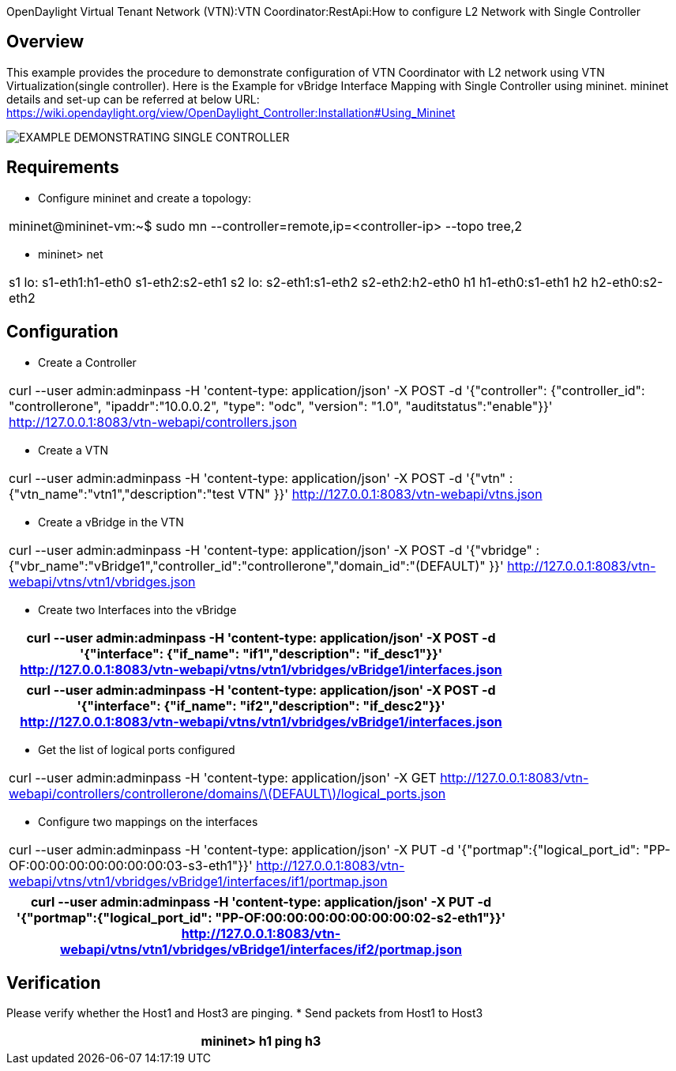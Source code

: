 OpenDaylight Virtual Tenant Network (VTN):VTN Coordinator:RestApi:How to configure L2 Network with Single Controller 

== Overview

This example provides the procedure to demonstrate configuration of VTN Coordinator with L2 network using VTN Virtualization(single controller). Here is the Example for vBridge Interface Mapping with Single Controller using mininet. mininet details and set-up can be referred at below URL:
https://wiki.opendaylight.org/view/OpenDaylight_Controller:Installation#Using_Mininet

image::Single_Controller_Mapping.PNG[EXAMPLE DEMONSTRATING SINGLE CONTROLLER]

== Requirements

* Configure mininet and create a topology:
[cols=*3,2a,^,options="header",width="75%"]
|===
|mininet@mininet-vm:~$ sudo mn --controller=remote,ip=<controller-ip> --topo tree,2
|===

* mininet> net
[cols=*3,2a,^,options="header",width="75%"]
|===
|
 s1 lo:  s1-eth1:h1-eth0 s1-eth2:s2-eth1
 s2 lo:  s2-eth1:s1-eth2 s2-eth2:h2-eth0
 h1 h1-eth0:s1-eth1
 h2 h2-eth0:s2-eth2
|===
== Configuration

* Create a Controller
[cols=*3,2a,^,options="header",width="75%"]
|===
| curl --user admin:adminpass -H 'content-type: application/json' -X POST -d '{"controller": {"controller_id": "controllerone", "ipaddr":"10.0.0.2", "type": "odc", "version": "1.0", "auditstatus":"enable"}}' http://127.0.0.1:8083/vtn-webapi/controllers.json   
|===

* Create a VTN 
[cols=*3,2a,^,options="header",width="75%"]
|===
| curl --user admin:adminpass -H 'content-type: application/json' -X POST -d '{"vtn" : {"vtn_name":"vtn1","description":"test VTN" }}' http://127.0.0.1:8083/vtn-webapi/vtns.json 
|===

* Create a vBridge in the VTN 
[cols=*3,2a,^,options="header",width="75%"]
|===
| curl --user admin:adminpass -H 'content-type: application/json' -X POST -d '{"vbridge" : {"vbr_name":"vBridge1","controller_id":"controllerone","domain_id":"(DEFAULT)" }}' http://127.0.0.1:8083/vtn-webapi/vtns/vtn1/vbridges.json
|===

* Create two Interfaces into the vBridge 

[cols=*3,2a,^,options="header",width="75%"]
|===
| curl --user admin:adminpass -H 'content-type: application/json' -X POST -d '{"interface": {"if_name": "if1","description": "if_desc1"}}' http://127.0.0.1:8083/vtn-webapi/vtns/vtn1/vbridges/vBridge1/interfaces.json
|===

[cols=*3,2a,^,options="header",width="75%"]
|===
|  curl --user admin:adminpass -H 'content-type: application/json' -X POST -d '{"interface": {"if_name": "if2","description": "if_desc2"}}' http://127.0.0.1:8083/vtn-webapi/vtns/vtn1/vbridges/vBridge1/interfaces.json
|===

* Get the list of logical ports configured
[cols=*3,2a,^,options="header",width="75%"]
|===
| curl --user admin:adminpass -H 'content-type: application/json' -X GET http://127.0.0.1:8083/vtn-webapi/controllers/controllerone/domains/\(DEFAULT\)/logical_ports.json
|===

* Configure two mappings on the interfaces 
[cols=*3,2a,^,options="header",width="75%"]
|===
| curl --user admin:adminpass -H 'content-type: application/json' -X PUT -d '{"portmap":{"logical_port_id": "PP-OF:00:00:00:00:00:00:00:03-s3-eth1"}}' http://127.0.0.1:8083/vtn-webapi/vtns/vtn1/vbridges/vBridge1/interfaces/if1/portmap.json
|===
[cols=*3,2a,^,options="header",width="75%"]
|===
|  curl --user admin:adminpass -H 'content-type: application/json' -X PUT -d '{"portmap":{"logical_port_id": "PP-OF:00:00:00:00:00:00:00:02-s2-eth1"}}' http://127.0.0.1:8083/vtn-webapi/vtns/vtn1/vbridges/vBridge1/interfaces/if2/portmap.json
|===

== Verification

Please verify whether the Host1 and Host3 are pinging.
* Send packets from Host1 to Host3
[cols=*3,2a,^,options="header",width="75%"]
|===
|mininet> h1 ping h3
|===

